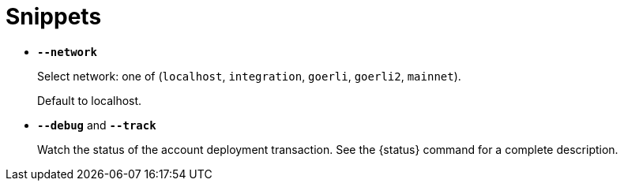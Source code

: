= Snippets

// tag::network-options[]
- `*--network*`
+
Select network: one of (`localhost`, `integration`, `goerli`, `goerli2`, `mainnet`).
+
Default to localhost.
// end::network-options[]

// tag::status-options[]
- `*--debug*` and `*--track*`
+
Watch the status of the account deployment transaction. See the {status} command for a complete description.
// tag::status-options[]

